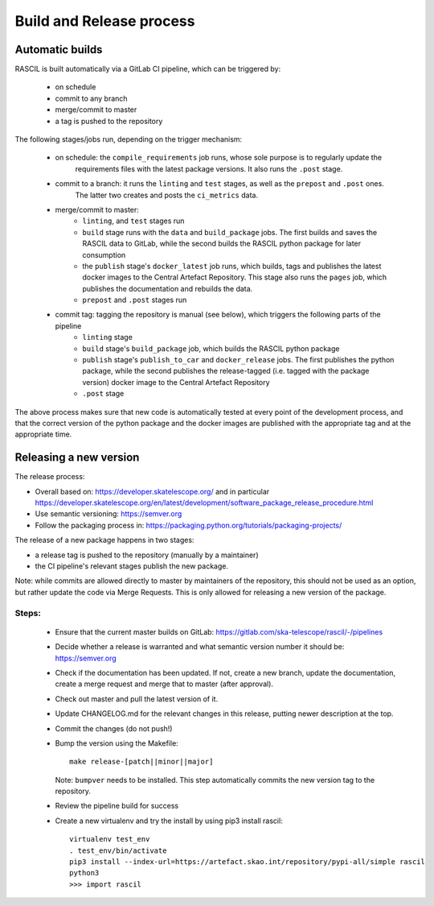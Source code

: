 .. _rascil_release_process:

Build and Release process
*************************

Automatic builds
^^^^^^^^^^^^^^^^

RASCIL is built automatically via a GitLab CI pipeline, which can be triggered by:

    - on schedule
    - commit to any branch
    - merge/commit to master
    - a tag is pushed to the repository

The following stages/jobs run, depending on the trigger mechanism:

    - on schedule: the ``compile_requirements`` job runs, whose sole purpose is to regularly update the
        requirements files with the latest package versions. It also runs the ``.post`` stage.

    - commit to a branch: it runs the ``linting`` and ``test`` stages, as well as the ``prepost`` and ``.post`` ones.
        The latter two creates and posts the ``ci_metrics`` data.

    - merge/commit to master:
        * ``linting``, and ``test`` stages run
        * ``build`` stage runs with the ``data`` and ``build_package`` jobs. The first builds and saves the RASCIL data
          to GitLab, while the second builds the RASCIL python package for later consumption
        * the ``publish`` stage's ``docker_latest`` job runs, which builds, tags and publishes the latest docker images
          to the Central Artefact Repository. This stage also runs the ``pages`` job, which publishes the
          documentation and rebuilds the data.
        * ``prepost`` and ``.post`` stages run

    - commit tag: tagging the repository is manual (see below), which triggers the following parts of the pipeline
        * ``linting`` stage
        * ``build`` stage's ``build_package`` job, which builds the RASCIL python package
        * ``publish`` stage's ``publish_to_car`` and ``docker_release`` jobs. The first publishes the python package,
          while the second publishes the release-tagged (i.e. tagged with the package version) docker image
          to the Central Artefact Repository
        * ``.post`` stage

The above process makes sure that new code is automatically tested at
every point of the development process, and that the correct version
of the python package and the docker images are published with the
appropriate tag and at the appropriate time.

Releasing a new version
^^^^^^^^^^^^^^^^^^^^^^^

The release process:

* Overall based on: https://developer.skatelescope.org/ and in particular https://developer.skatelescope.org/en/latest/development/software_package_release_procedure.html
* Use semantic versioning: https://semver.org
* Follow the packaging process in: https://packaging.python.org/tutorials/packaging-projects/

The release of a new package happens in two stages:

* a release tag is pushed to the repository (manually by a maintainer)
* the CI pipeline's relevant stages publish the new package.

Note: while commits are allowed directly to master by maintainers of the repository,
this should not be used as an option, but rather update the code via Merge Requests.
This is only allowed for releasing a new version of the package.


Steps:
------

 * Ensure that the current master builds on GitLab: https://gitlab.com/ska-telescope/rascil/-/pipelines
 * Decide whether a release is warranted and what semantic version number it should be: https://semver.org
 * Check if the documentation has been updated. If not, create a new branch, update the documentation,
   create a merge request and merge that to master (after approval).
 * Check out master and pull the latest version of it.
 * Update CHANGELOG.md for the relevant changes in this release, putting newer description at the top.
 * Commit the changes (do not push!)
 * Bump the version using the Makefile::

    make release-[patch||minor||major]

   Note: ``bumpver`` needs to be installed.
   This step automatically commits the new version tag to the repository.
 * Review the pipeline build for success
 * Create a new virtualenv and try the install by using pip3 install rascil::

        virtualenv test_env
        . test_env/bin/activate
        pip3 install --index-url=https://artefact.skao.int/repository/pypi-all/simple rascil
        python3
        >>> import rascil
